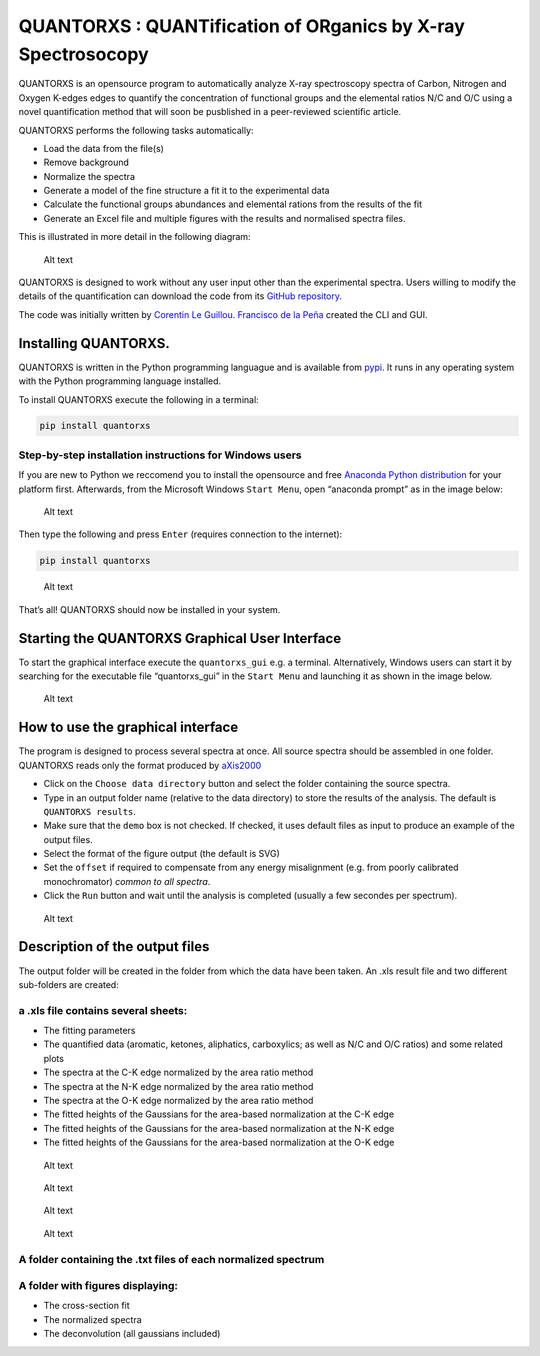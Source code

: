 QUANTORXS : QUANTification of ORganics by X-ray Spectrosocopy
=============================================================

QUANTORXS is an opensource program to automatically analyze X-ray
spectroscopy spectra of Carbon, Nitrogen and Oxygen K-edges edges to
quantify the concentration of functional groups and the elemental ratios
N/C and O/C using a novel quantification method that will soon be
pusblished in a peer-reviewed scientific article.

QUANTORXS performs the following tasks automatically:

-  Load the data from the file(s)
-  Remove background
-  Normalize the spectra
-  Generate a model of the fine structure a fit it to the experimental
   data
-  Calculate the functional groups abundances and elemental rations from
   the results of the fit
-  Generate an Excel file and multiple figures with the results and
   normalised spectra files.

This is illustrated in more detail in the following diagram:

.. figure:: https://github.com/CorentinLG/QuantORXS/raw/master/Images/Program_sequence.jpg
   :alt: Sequence of operations performed by the program

   Alt text

QUANTORXS is designed to work without any user input other than the
experimental spectra. Users willing to modify the details of the
quantification can download the code from its `GitHub
repository <https://github.com/CorentinLG/QuantORXS>`__.

The code was initially written by `Corentin Le
Guillou <http://umet.univ-lille1.fr/detailscomplets.php?id=505&lang=fr>`__.
`Francisco de la
Peña <http://umet.univ-lille1.fr/detailscomplets.php?id=614&lang=fr>`__
created the CLI and GUI.

Installing QUANTORXS.
---------------------

QUANTORXS is written in the Python programming languague and is
available from `pypi <https://pypi.org/project/quantorxs>`__. It runs in
any operating system with the Python programming language installed.

To install QUANTORXS execute the following in a terminal:

.. code:: bash

   pip install quantorxs

Step-by-step installation instructions for Windows users
~~~~~~~~~~~~~~~~~~~~~~~~~~~~~~~~~~~~~~~~~~~~~~~~~~~~~~~~

If you are new to Python we reccomend you to install the opensource and
free `Anaconda Python
distribution <https://www.anaconda.com/download/>`__ for your platform
first. Afterwards, from the Microsoft Windows ``Start Menu``, open
“anaconda prompt” as in the image below:

.. figure:: https://github.com/CorentinLG/QuantORXS/raw/master/Images/Anaconda_prompt.jpg
   :alt: where to find anaconda prompt

   Alt text

Then type the following and press ``Enter`` (requires connection to the
internet):

.. code:: bash

   pip install quantorxs

.. figure:: https://github.com/CorentinLG/QuantORXS/raw/master/Images/Install_command_line.jpg
   :alt: The install command line

   Alt text

That’s all! QUANTORXS should now be installed in your system.

Starting the QUANTORXS Graphical User Interface
-----------------------------------------------

To start the graphical interface execute the ``quantorxs_gui`` e.g. a
terminal. Alternatively, Windows users can start it by searching for the
executable file “quantorxs_gui” in the ``Start Menu`` and launching it
as shown in the image below.

.. figure:: https://github.com/CorentinLG/QuantORXS/raw/master/Images/Start_quantorxs.jpg
   :alt: where to find quantorxs

   Alt text

How to use the graphical interface
----------------------------------

The program is designed to process several spectra at once. All source
spectra should be assembled in one folder. QUANTORXS reads only the
format produced by
`aXis2000 <http://unicorn.mcmaster.ca/aXis2000.html>`__

-  Click on the ``Choose data directory`` button and select the folder
   containing the source spectra.
-  Type in an output folder name (relative to the data directory) to
   store the results of the analysis. The default is
   ``QUANTORXS results``.
-  Make sure that the ``demo`` box is not checked. If checked, it uses
   default files as input to produce an example of the output files.
-  Select the format of the figure output (the default is SVG)
-  Set the ``offset`` if required to compensate from any energy
   misalignment (e.g. from poorly calibrated monochromator) *common to
   all spectra*.
-  Click the ``Run`` button and wait until the analysis is completed
   (usually a few secondes per spectrum).

.. figure:: https://github.com/CorentinLG/QuantORXS/raw/master/Images/Quantorxs_gui.jpg
   :alt: The graphical user interface

   Alt text

Description of the output files
-------------------------------

The output folder will be created in the folder from which the data have
been taken. An .xls result file and two different sub-folders are
created:

a .xls file contains several sheets:
~~~~~~~~~~~~~~~~~~~~~~~~~~~~~~~~~~~~

-  The fitting parameters
-  The quantified data (aromatic, ketones, aliphatics, carboxylics; as
   well as N/C and O/C ratios) and some related plots
-  The spectra at the C-K edge normalized by the area ratio method
-  The spectra at the N-K edge normalized by the area ratio method
-  The spectra at the O-K edge normalized by the area ratio method
-  The fitted heights of the Gaussians for the area-based normalization
   at the C-K edge
-  The fitted heights of the Gaussians for the area-based normalization
   at the N-K edge
-  The fitted heights of the Gaussians for the area-based normalization
   at the O-K edge

.. figure:: https://github.com/CorentinLG/QuantORXS/raw/master/Images/excel_Tab1.jpg
   :alt: Analysis parameters

   Alt text

.. figure:: https://github.com/CorentinLG/QuantORXS/raw/master/Images/excel_Tab2.jpg
   :alt: Quantified data

   Alt text

.. figure:: https://github.com/CorentinLG/QuantORXS/raw/master/Images/excel_Tab3.jpg
   :alt: normalized spectra

   Alt text

.. figure:: https://github.com/CorentinLG/QuantORXS/raw/master/Images/excel_Tab4.jpg
   :alt: fitted gaussians

   Alt text

A folder containing the .txt files of each normalized spectrum
~~~~~~~~~~~~~~~~~~~~~~~~~~~~~~~~~~~~~~~~~~~~~~~~~~~~~~~~~~~~~~

A folder with figures displaying:
~~~~~~~~~~~~~~~~~~~~~~~~~~~~~~~~~

-  The cross-section fit
-  The normalized spectra
-  The deconvolution (all gaussians included)
